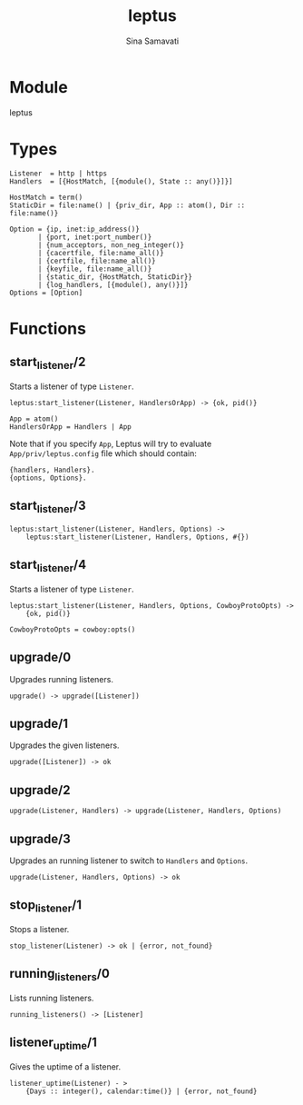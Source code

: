 #+AUTHOR:   Sina Samavati
#+EMAIL:    sina.samv@gmail.com
#+TITLE:    leptus

* Module
  :PROPERTIES:
  :CUSTOM_ID: module
  :END:

  leptus

* Types
  :PROPERTIES:
  :CUSTOM_ID: types
  :END:

  #+BEGIN_SRC
  Listener  = http | https
  Handlers  = [{HostMatch, [{module(), State :: any()}]}]

  HostMatch = term()
  StaticDir = file:name() | {priv_dir, App :: atom(), Dir :: file:name()}

  Option = {ip, inet:ip_address()}
         | {port, inet:port_number()}
         | {num_acceptors, non_neg_integer()}
         | {cacertfile, file:name_all()}
         | {certfile, file:name_all()}
         | {keyfile, file:name_all()}
         | {static_dir, {HostMatch, StaticDir}}
         | {log_handlers, [{module(), any()}]}
  Options = [Option]
  #+END_SRC

* Functions
  :PROPERTIES:
  :CUSTOM_ID: functions
  :END:

** start_listener/2
   :PROPERTIES:
   :CUSTOM_ID: start_listener-2
   :END:

   Starts a listener of type ~Listener~.

   #+BEGIN_SRC
   leptus:start_listener(Listener, HandlersOrApp) -> {ok, pid()}

   App = atom()
   HandlersOrApp = Handlers | App
   #+END_SRC

   Note that if you specify ~App~, Leptus will try to evaluate
   ~App/priv/leptus.config~ file which should contain:
   #+BEGIN_SRC
   {handlers, Handlers}.
   {options, Options}.
   #+END_SRC

** start_listener/3
   :PROPERTIES:
   :CUSTOM_ID: start_listener-3
   :END:

   #+BEGIN_SRC
   leptus:start_listener(Listener, Handlers, Options) ->
       leptus:start_listener(Listener, Handlers, Options, #{})
   #+END_SRC

** start_listener/4
   :PROPERTIES:
   :CUSTOM_ID: start_listener-4
   :END:

   Starts a listener of type ~Listener~.

   #+BEGIN_SRC
   leptus:start_listener(Listener, Handlers, Options, CowboyProtoOpts) ->
       {ok, pid()}

   CowboyProtoOpts = cowboy:opts()
   #+END_SRC

** upgrade/0
   :PROPERTIES:
   :CUSTOM_ID: upgrade-0
   :END:

   Upgrades running listeners.

   #+BEGIN_SRC
   upgrade() -> upgrade([Listener])
   #+END_SRC

** upgrade/1
   :PROPERTIES:
   :CUSTOM_ID: upgrade-1
   :END:

   Upgrades the given listeners.

   #+BEGIN_SRC
   upgrade([Listener]) -> ok
   #+END_SRC

** upgrade/2
   :PROPERTIES:
   :CUSTOM_ID: upgrade-2
   :END:

   #+BEGIN_SRC
   upgrade(Listener, Handlers) -> upgrade(Listener, Handlers, Options)
   #+END_SRC

** upgrade/3
   :PROPERTIES:
   :CUSTOM_ID: upgrade-3
   :END:

   Upgrades an running listener to switch to ~Handlers~ and ~Options~.

   #+BEGIN_SRC
   upgrade(Listener, Handlers, Options) -> ok
   #+END_SRC

** stop_listener/1
   :PROPERTIES:
   :CUSTOM_ID: stop_listener-1
   :END:

   Stops a listener.

   #+BEGIN_SRC
   stop_listener(Listener) -> ok | {error, not_found}
   #+END_SRC

** running_listeners/0
   :PROPERTIES:
   :CUSTOM_ID: running_listeners-0
   :END:

   Lists running listeners.

   #+BEGIN_SRC
   running_listeners() -> [Listener]
   #+END_SRC

** listener_uptime/1
   :PROPERTIES:
   :CUSTOM_ID: listener_uptime-1
   :END:

   Gives the uptime of a listener.

   #+BEGIN_SRC
   listener_uptime(Listener) - >
       {Days :: integer(), calendar:time()} | {error, not_found}
   #+END_SRC
